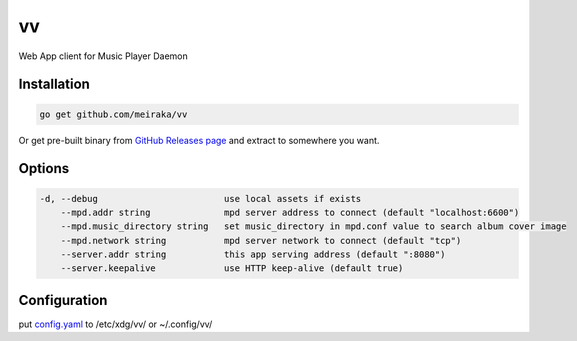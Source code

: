 ==
vv
==

Web App client for Music Player Daemon

.. image:: appendix/screenshot.jpg
   :alt: screenshot


Installation
============

.. code-block:: shell

  go get github.com/meiraka/vv

Or get pre-built binary from `GitHub Releases page <https://github.com/meiraka/vv/releases>`_ and extract to somewhere you want.

Options
=======

.. code-block:: shell

  -d, --debug                        use local assets if exists
      --mpd.addr string              mpd server address to connect (default "localhost:6600")
      --mpd.music_directory string   set music_directory in mpd.conf value to search album cover image
      --mpd.network string           mpd server network to connect (default "tcp")
      --server.addr string           this app serving address (default ":8080")
      --server.keepalive             use HTTP keep-alive (default true)

Configuration
=============

put `config.yaml <./appendix/example.config.yaml>`_ to /etc/xdg/vv/ or ~/.config/vv/
